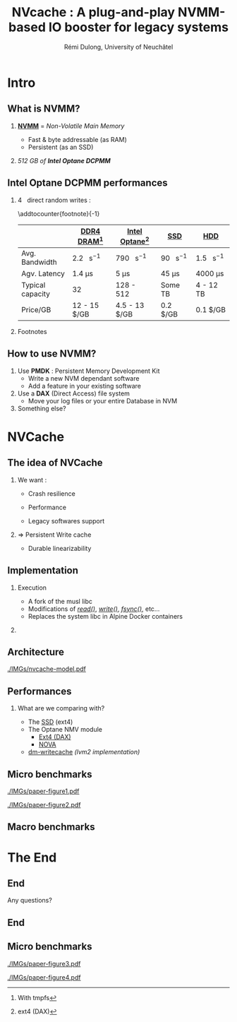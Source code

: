 #+startup: beamer
#+LaTeX_CLASS: beamer
#+LaTeX_CLASS_OPTIONS: [presentation]
#+BEAMER_FRAME_LEVEL: 2
#+BEAMER_THEME: 
#+BEAMER_FONT_THEME: structurebold
#+BEAMER_ENV:
#+COLUMNS: %45ITEM %10BEAMER_ENV(Env) %10BEAMER_ACT(Act) %4BEAMER_COL(Col) %8BEAMER_OPT(Opt)
#+OPTIONS: H:2 toc:nil email:n |:t \n:t
#+BEAMER_HEADER: \graphicspath{{./IMGs/}}
#+LaTeX_HEADER: \usepackage[binary-units]{siunitx}
#+LaTeX_HEADER: \sisetup{per-mode=symbol,detect-all}
#+LaTeX_HEADER: \makesavenoteenv{tabular}
#+TITLE: NVcache : A plug-and-play NVMM-based IO booster for legacy systems
#+AUTHOR: Rémi Dulong, University of Neuchâtel

* Intro
** What is NVMM?
    
*** _*NVMM*_ = /Non-Volatile Main Memory/
    :PROPERTIES:
    :BEAMER_env: block
    :BEAMER_col: 0.6
    :END:
- Fast & byte addressable (as RAM)
- Persistent (as an SSD)

*** 
    :PROPERTIES:
    :BEAMER_env: block
    :BEAMER_col: 0.4
    :END:

  #+ATTR_LATEX: width=\textwidth
  [[./IMGs/optane-module.jpg]]

  /512 GB of *Intel Optane DCPMM*/



** Intel Optane DCPMM performances
*** \SI{4}{\kilo\byte} direct random writes :

\addtocounter{footnote}{-1}
\fontsize{10pt}{12pt}\selectfont
#+ATTR_LATEX: :float nil :align l|c|c|c|c
|                  | [[color:red][DDR4 DRAM]][fn:1]                 | [[color:orange][Intel Optane]][fn:2]              | [[color:olive][SSD]]                            | [[color:brown][HDD]]                             |
|------------------+---------------------------------+---------------------------------+--------------------------------+---------------------------------|
| Avg. Bandwidth   | \SI{2.2}{\giga\byte\per\second} | \SI{790}{\mega\byte\per\second} | \SI{90}{\mega\byte\per\second} | \SI{1.5}{\mega\byte\per\second} |
| Agv. Latency     | \SI{1.4}{\micro\second}         | \SI{5}{\micro\second}           | \SI{45}{\micro\second}         | \SI{4000}{\micro\second}        |
| Typical capacity | \SI{32}{\giga\byte}             | 128 - \SI{512}{\giga\byte}      | Some TB                        | 4 - 12 TB                       |
| Price/GB         | 12 - 15 $/GB                    | 4.5 - 13 $/GB                   | 0.2 $/GB                       | 0.1 $/GB                        |

*** Footnotes

[fn:1] With tmpfs
[fn:2] ext4 (DAX)

** How to use NVMM?

1. Use *PMDK* : Persistent Memory Development Kit
   - Write a new NVM dependant software
   - Add a feature in your existing software

2. Use a *DAX* (Direct Access) file system
   - Move your log files or your entire Database in NVM \pause

3. Something else?
    
*  NVCache

** The idea of NVCache

*** We want :
    :PROPERTIES:
    :BEAMER_env: block
    :BEAMER_col: 0.4
    :END:

- Crash resilience\pause

- Performance\pause

- Legacy softwares support\pause


*** \Rightarrow Persistent Write cache
    :PROPERTIES:
    :BEAMER_env: block
    :BEAMER_col: 0.6
    :END:
    - Durable linearizability
      
** Implementation

*** Execution
    :PROPERTIES:
    :BEAMER_env: block
    :BEAMER_col: 0.6
    :END:
- A fork of the musl libc
- Modifications of [[color:olive][/read()/]], [[color:red][/write()/]], [[color:orange][/fsync()/]], etc...
- Replaces the system libc in Alpine Docker containers

*** 
    :PROPERTIES:
    :BEAMER_env: block
    :BEAMER_col: 0.4
    :END:
  #+ATTR_LATEX: width=\textwidth
  [[./IMGs/musl-logo.png]]

  #+ATTR_LATEX: width=\textwidth
  [[./IMGs/alpine-logo.png]]

  #+ATTR_LATEX: width=\textwidth
  [[./IMGs/docker-logo.png]]

  
** Architecture
  #+ATTR_LATEX: width=\textwidth
  [[./IMGs/nvcache-model.pdf]]


** Performances

*** What are we comparing with?\pause

- The [[color:blue][SSD]] (ext4)\pause
- The Optane NMV module
  - [[color:olive][Ext4 (DAX)]]
  - [[color:violet][NOVA]]
- [[color:orange][dm-writecache]] /(lvm2 implementation)/


** Micro benchmarks

  #+ATTR_LATEX: width=\textwidth
  [[./IMGs/paper-figure1.pdf]]

  #+ATTR_LATEX: width=\textwidth
  [[./IMGs/paper-figure2.pdf]]

    

** Macro benchmarks

* The End
** End
Any questions?

** End

** Micro benchmarks

    #+ATTR_LATEX: width=\textwidth
  [[./IMGs/paper-figure3.pdf]]

  #+ATTR_LATEX: width=\textwidth
  [[./IMGs/paper-figure4.pdf]]

